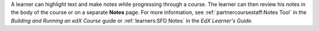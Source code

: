 
A learner can highlight text and make notes while progressing through a course.
The learner can then review his notes in the body of the course or on a
separate **Notes** page. For more information, see
:ref:`partnercoursestaff:Notes Tool` in
the *Building and Running an edX Course* guide or :ref:`learners:SFD Notes` in the *EdX Learner's Guide*.
